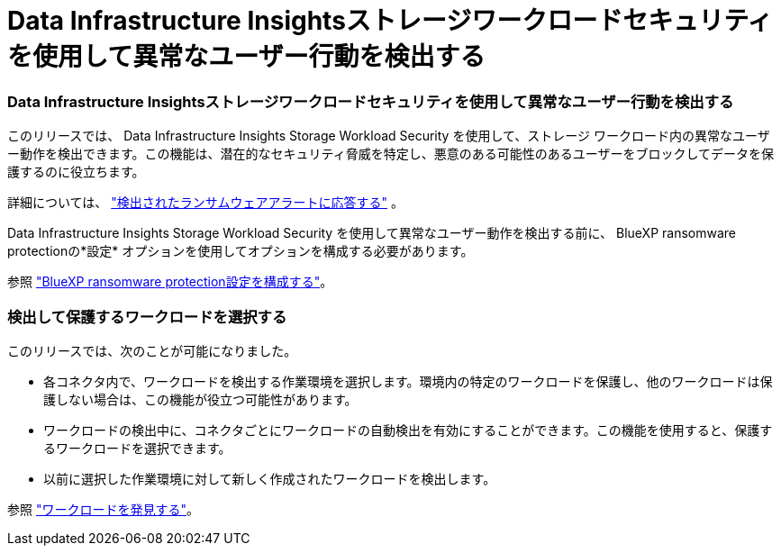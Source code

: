 = Data Infrastructure Insightsストレージワークロードセキュリティを使用して異常なユーザー行動を検出する
:allow-uri-read: 




=== Data Infrastructure Insightsストレージワークロードセキュリティを使用して異常なユーザー行動を検出する

このリリースでは、 Data Infrastructure Insights Storage Workload Security を使用して、ストレージ ワークロード内の異常なユーザー動作を検出できます。この機能は、潜在的なセキュリティ脅威を特定し、悪意のある可能性のあるユーザーをブロックしてデータを保護するのに役立ちます。

詳細については、 https://docs.netapp.com/us-en/bluexp-ransomware-protection/rp-use-alert.html["検出されたランサムウェアアラートに応答する"] 。

Data Infrastructure Insights Storage Workload Security を使用して異常なユーザー動作を検出する前に、 BlueXP ransomware protectionの*設定* オプションを使用してオプションを構成する必要があります。

参照 https://docs.netapp.com/us-en/bluexp-ransomware-protection/rp-use-settings.html["BlueXP ransomware protection設定を構成する"]。



=== 検出して保護するワークロードを選択する

このリリースでは、次のことが可能になりました。

* 各コネクタ内で、ワークロードを検出する作業環境を選択します。環境内の特定のワークロードを保護し、他のワークロードは保護しない場合は、この機能が役立つ可能性があります。
* ワークロードの検出中に、コネクタごとにワークロードの自動検出を有効にすることができます。この機能を使用すると、保護するワークロードを選択できます。
* 以前に選択した作業環境に対して新しく作成されたワークロードを検出します。


参照 https://docs.netapp.com/us-en/bluexp-ransomware-protection/rp-start-discover.html["ワークロードを発見する"]。
